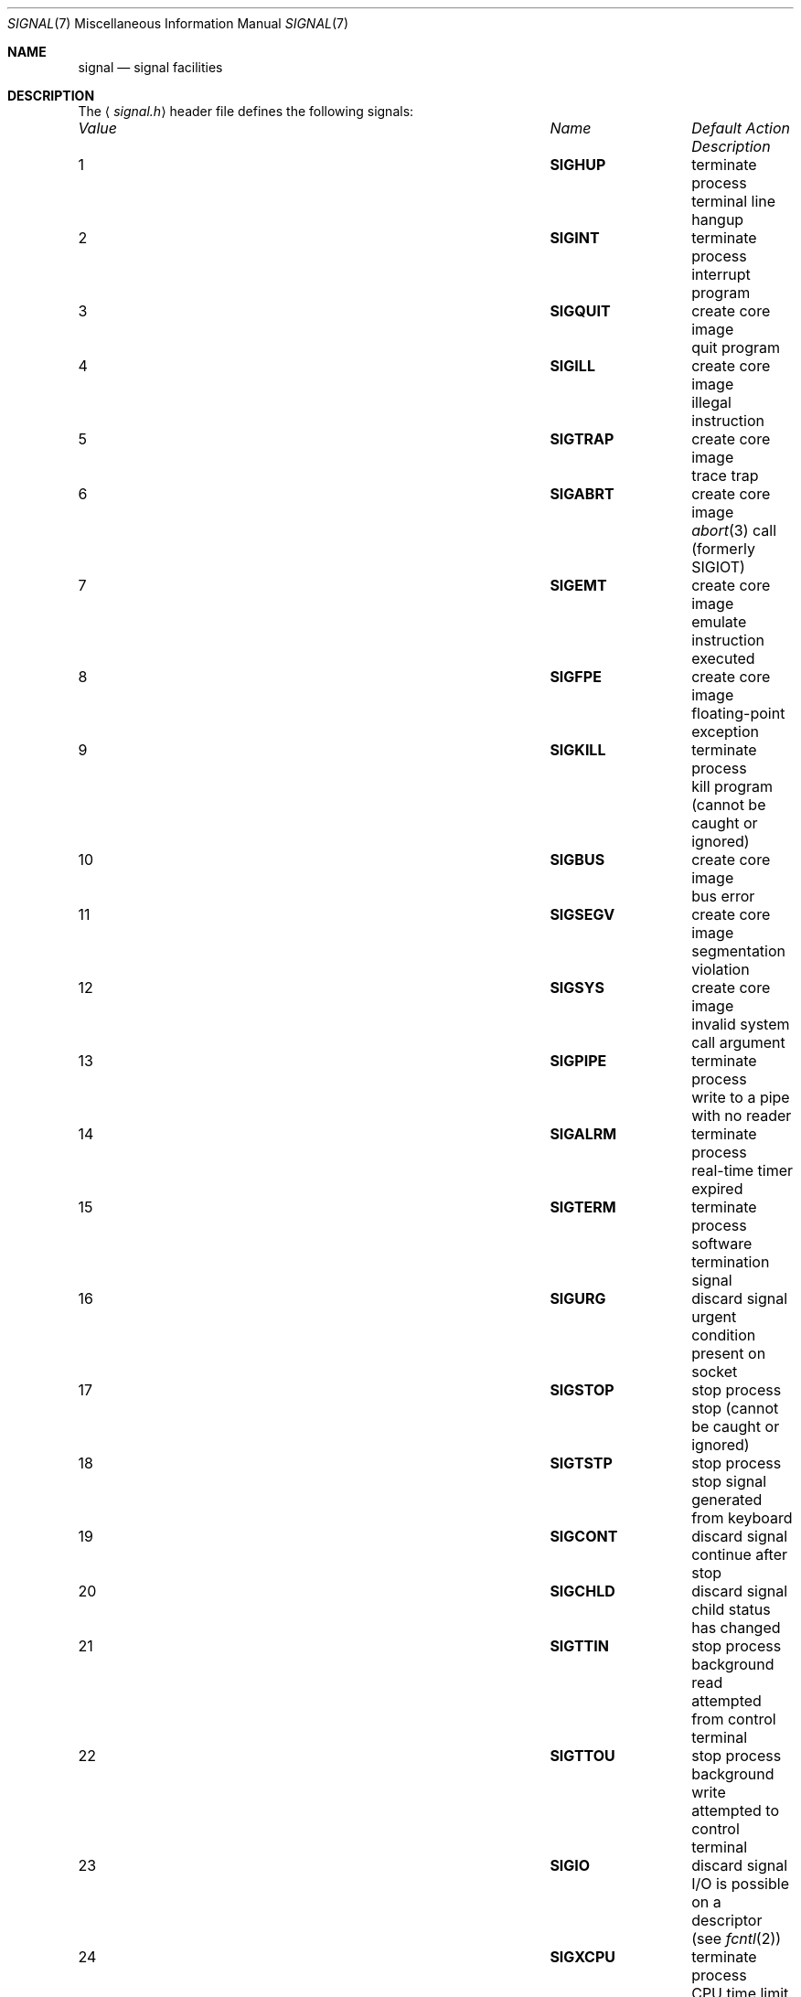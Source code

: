 .\"	$NetBSD: signal.7,v 1.9 2006/03/28 09:45:26 yamt Exp $
.\"
.\" Copyright (c) 1999 The NetBSD Foundation, Inc.
.\" All rights reserved.
.\"
.\" Redistribution and use in source and binary forms, with or without
.\" modification, are permitted provided that the following conditions
.\" are met:
.\" 1. Redistributions of source code must retain the above copyright
.\"    notice, this list of conditions and the following disclaimer.
.\" 2. Redistributions in binary form must reproduce the above copyright
.\"    notice, this list of conditions and the following disclaimer in the
.\"    documentation and/or other materials provided with the distribution.
.\" 3. All advertising materials mentioning features or use of this software
.\"    must display the following acknowledgement:
.\"        This product includes software developed by the NetBSD
.\"        Foundation, Inc. and its contributors.
.\" 4. Neither the name of The NetBSD Foundation nor the names of its
.\"    contributors may be used to endorse or promote products derived
.\"    from this software without specific prior written permission.
.\"
.\" THIS SOFTWARE IS PROVIDED BY THE NETBSD FOUNDATION, INC. AND CONTRIBUTORS
.\" ``AS IS'' AND ANY EXPRESS OR IMPLIED WARRANTIES, INCLUDING, BUT NOT LIMITED
.\" TO, THE IMPLIED WARRANTIES OF MERCHANTABILITY AND FITNESS FOR A PARTICULAR
.\" PURPOSE ARE DISCLAIMED.  IN NO EVENT SHALL THE FOUNDATION OR CONTRIBUTORS
.\" BE LIABLE FOR ANY DIRECT, INDIRECT, INCIDENTAL, SPECIAL, EXEMPLARY, OR
.\" CONSEQUENTIAL DAMAGES (INCLUDING, BUT NOT LIMITED TO, PROCUREMENT OF
.\" SUBSTITUTE GOODS OR SERVICES; LOSS OF USE, DATA, OR PROFITS; OR BUSINESS
.\" INTERRUPTION) HOWEVER CAUSED AND ON ANY THEORY OF LIABILITY, WHETHER IN
.\" CONTRACT, STRICT LIABILITY, OR TORT (INCLUDING NEGLIGENCE OR OTHERWISE)
.\" ARISING IN ANY WAY OUT OF THE USE OF THIS SOFTWARE, EVEN IF ADVISED OF THE
.\" POSSIBILITY OF SUCH DAMAGE.
.\"
.Dd March 28, 2006
.Dt SIGNAL 7
.Os
.Sh NAME
.Nm signal
.Nd signal facilities
.Sh DESCRIPTION
The
.Aq Pa signal.h
header file defines the following signals:
.Pp
.Bl -column "99" "SIGVTALARM" "terminate process" -compact
.It Em "Value" Ta Em "Name" Ta Em "Default Action" Ta Em "Description"
.It 1 Ta Li SIGHUP Ta "terminate process" Ta "terminal line hangup"
.It 2 Ta Li SIGINT Ta "terminate process" Ta "interrupt program"
.It 3 Ta Li SIGQUIT Ta "create core image" Ta "quit program"
.It 4 Ta Li SIGILL Ta "create core image" Ta "illegal instruction"
.It 5 Ta Li SIGTRAP Ta "create core image" Ta "trace trap"
.It 6 Ta Li SIGABRT Ta "create core image" Ta Xr abort 3
call (formerly
.Dv SIGIOT )
.It 7 Ta Li SIGEMT Ta "create core image" Ta "emulate instruction executed"
.It 8 Ta Li SIGFPE Ta "create core image" Ta "floating-point exception"
.It 9 Ta Li SIGKILL Ta "terminate process" Ta "kill program (cannot be caught or ignored)"
.It 10 Ta Li SIGBUS Ta "create core image" Ta "bus error"
.It 11 Ta Li SIGSEGV Ta "create core image" Ta "segmentation violation"
.It 12 Ta Li SIGSYS Ta "create core image" Ta "invalid system call argument"
.It 13 Ta Li SIGPIPE Ta "terminate process" Ta "write to a pipe with no reader"
.It 14 Ta Li SIGALRM Ta "terminate process" Ta "real-time timer expired"
.It 15 Ta Li SIGTERM Ta "terminate process" Ta "software termination signal"
.It 16 Ta Li SIGURG Ta "discard signal" Ta "urgent condition present on socket"
.It 17 Ta Li SIGSTOP Ta "stop process" Ta "stop (cannot be caught or ignored)"
.It 18 Ta Li SIGTSTP Ta "stop process" Ta "stop signal generated from keyboard"
.It 19 Ta Li SIGCONT Ta "discard signal" Ta "continue after stop"
.It 20 Ta Li SIGCHLD Ta "discard signal" Ta "child status has changed"
.It 21 Ta Li SIGTTIN Ta "stop process" Ta "background read attempted from control terminal"
.It 22 Ta Li SIGTTOU Ta "stop process" Ta "background write attempted to control terminal"
.It 23 Ta Li SIGIO Ta "discard signal" Ta "I/O is possible on a descriptor (see"
.Xr fcntl 2 )
.It 24 Ta Li SIGXCPU Ta "terminate process" Ta "CPU time limit exceeded (see"
.Xr setrlimit 2 )
.It 25 Ta Li SIGXFSZ Ta "terminate process" Ta "file size limit exceeded (see"
.Xr setrlimit 2 )
.It 26 Ta Li SIGVTALRM Ta "terminate process" Ta "virtual time alarm (see"
.Xr setitimer 2 )
.It 27 Ta Li SIGPROF Ta "terminate process" Ta "profiling timer alarm (see"
.Xr setitimer 2 )
.It 28 Ta Li SIGWINCH Ta "discard signal" Ta "window size change"
.It 29 Ta Li SIGINFO Ta "discard signal" Ta "status request from keyboard"
.It 30 Ta Li SIGUSR1 Ta "terminate process" Ta "user-defined signal 1"
.It 31 Ta Li SIGUSR2 Ta "terminate process" Ta "user-defined signal 2"
.It 32 Ta Li SIGPWR Ta "discard signal" Ta "power failure/restart"
.El
.Pp
A function that is async-signal-safe is either reentrant or
non-interruptible by signals.
This means that they can be used in
signal handlers
and in the child of threaded programs after doing
.Xr fork 2 .
.Pp
The following functions are async-signal-safe.
Any function not listed
below is unsafe to use in signal handlers.
.Pp
.Xr _Exit 2 ,
.Xr _exit 2 ,
.Xr abort 3 ,
.Xr accept 2 ,
.Xr access 2 ,
.\" .Xr aio_error 
.\" .Xr aio_return
.\" .Xr aio_suspend
.Xr alarm 3 ,
.Xr bind 2 ,
.Xr cfgetispeed 3 ,
.Xr cfgetospeed 3 ,
.Xr cfsetispeed 3 ,
.Xr cfsetospeed 3 ,
.Xr chdir 2 ,
.Xr chmod 2 ,
.Xr chown 2 ,
.Xr clock_gettime 2 ,
.Xr close 2 ,
.Xr connect 2 ,
.Xr creat 3 ,
.Xr dup 2 ,
.Xr dup2 2 ,
.Xr execle 3 ,
.Xr execve 3 ,
.Xr fchmod 2 ,
.Xr fchown 2 ,
.Xr fcntl 2 ,
.Xr fdatasync 2 ,
.Xr fork 2 ,
.Xr fpathconf 2 ,
.Xr fstat 2 ,
.Xr fsync 2 ,
.Xr ftruncate 2 ,
.Xr getegid 2 ,
.Xr geteuid 2 ,
.Xr getgid 2 ,
.Xr getgroups 2 ,
.Xr getpeername 2 ,
.Xr getpgrp 2 ,
.Xr getpid 2 ,
.Xr getppid 2 ,
.Xr getsockname 2 ,
.Xr getsockopt 2 ,
.Xr getuid 2 ,
.Xr kill 2 ,
.Xr link 2 ,
.Xr listen 2 ,
.Xr lseek 2 ,
.Xr lstat 2 ,
.Xr mkdir 2 ,
.Xr mkfifo 2 ,
.Xr open 2 ,
.Xr pathconf 2 ,
.Xr pause 3 ,
.Xr pipe 2 ,
.Xr poll 2 ,
.\" .Xr posix_trace_event 2
.\" .Xr pselect 2
.Xr raise 3 ,
.Xr read 2 ,
.Xr readlink 2 ,
.Xr recv 2 ,
.Xr recvfrom 2 ,
.Xr recvmsg 2 ,
.Xr rename 2 ,
.Xr rmdir 2,
.Xr select 2 ,
.Xr sem_post 3 ,
.Xr send 2 ,
.Xr sendmsg 2 ,
.Xr sendto 2 ,
.Xr setgid 2 ,
.Xr setpgid 2 ,
.Xr setsid 2 ,
.Xr setsockopt 2 ,
.Xr setuid 2 ,
.Xr shutdown 2 ,
.Xr sigaction 2 ,
.Xr sigaddset 3 ,
.Xr sigdelset 3 ,
.Xr sigemptyset 3 ,
.Xr sigfillset 3 ,
.Xr sigismember 3 ,
.Xr sleep 3 ,
.Xr signal 3 ,
.Xr sigpause 3 ,
.Xr sigpending 2 ,
.Xr sigprocmask 2 , 
.\" .Xr sigqueue 
.Xr sigset 3 ,
.Xr sigsuspend 2 ,
.Xr sockatmark 3 , 
.Xr socket 2 ,
.Xr socketpair 2 ,
.Xr stat 2 ,
.Xr symlink 2 ,
.Xr sysconf 3 ,
.Xr tcdrain 3 ,
.Xr tcflow 3 ,
.Xr tcflush 3 ,
.Xr tcgetattr 3 ,
.Xr tcgetpgrp 3 ,
.Xr tcsendbreak 3 ,
.Xr tcsetattr 3 ,
.Xr tcsetpgrp 3 ,
.Xr time 3 ,
.Xr timer_getoverrun 2 ,
.Xr timer_gettime 2 ,
.Xr timer_settime 2 ,
.Xr times 3 ,
.Xr umask 2 ,
.Xr uname 3 ,
.Xr unlink 2 ,
.Xr utime 3 ,
.Xr wait 2 ,
.Xr waitpid 2 ,
.Xr write 2 .
.Sh STANDARDS
These signals conform to
.St -p1003.1-90 ,
with the exception of
.Dv SIGTRAP ,
.Dv SIGEMT ,
.Dv SIGBUS ,
.Dv SIGSYS ,
.Dv SIGURG ,
.Dv SIGIO ,
.Dv SIGXCPU ,
.Dv SIGXFSZ ,
.Dv SIGVTALRM ,
.Dv SIGPROF ,
.Dv SIGWINCH ,
and
.Dv SIGINFO
which are Berkeley extensions (available on most
.Bx Ns \-derived
systems), and
.Dv SIGPWR
which comes from System V.
.Sh HISTORY
.Dv SIGPWR
was introduced in
.Nx 1.4 .
.Sh NOTES
The current
.Nx
kernel never generates the
.Dv SIGPWR
signal.
.Sh SEE ALSO
.Xr kill 1 ,
.Xr kill 2 ,
.Xr ptrace 2 ,
.Xr sigaction 2 ,
.Xr sigaltstack 2 ,
.Xr sigprocmask 2 ,
.Xr sigstack 2 ,
.Xr sigsuspend 2 ,
.Xr fpgetmask 3 ,
.Xr fpsetmask 3 ,
.Xr setjmp 3 ,
.Xr sigblock 3 ,
.Xr siginterrupt 3 ,
.Xr signal 3 ,
.Xr sigpause 3 ,
.Xr sigsetmask 3 ,
.Xr sigsetops 3 ,
.Xr tty 4
